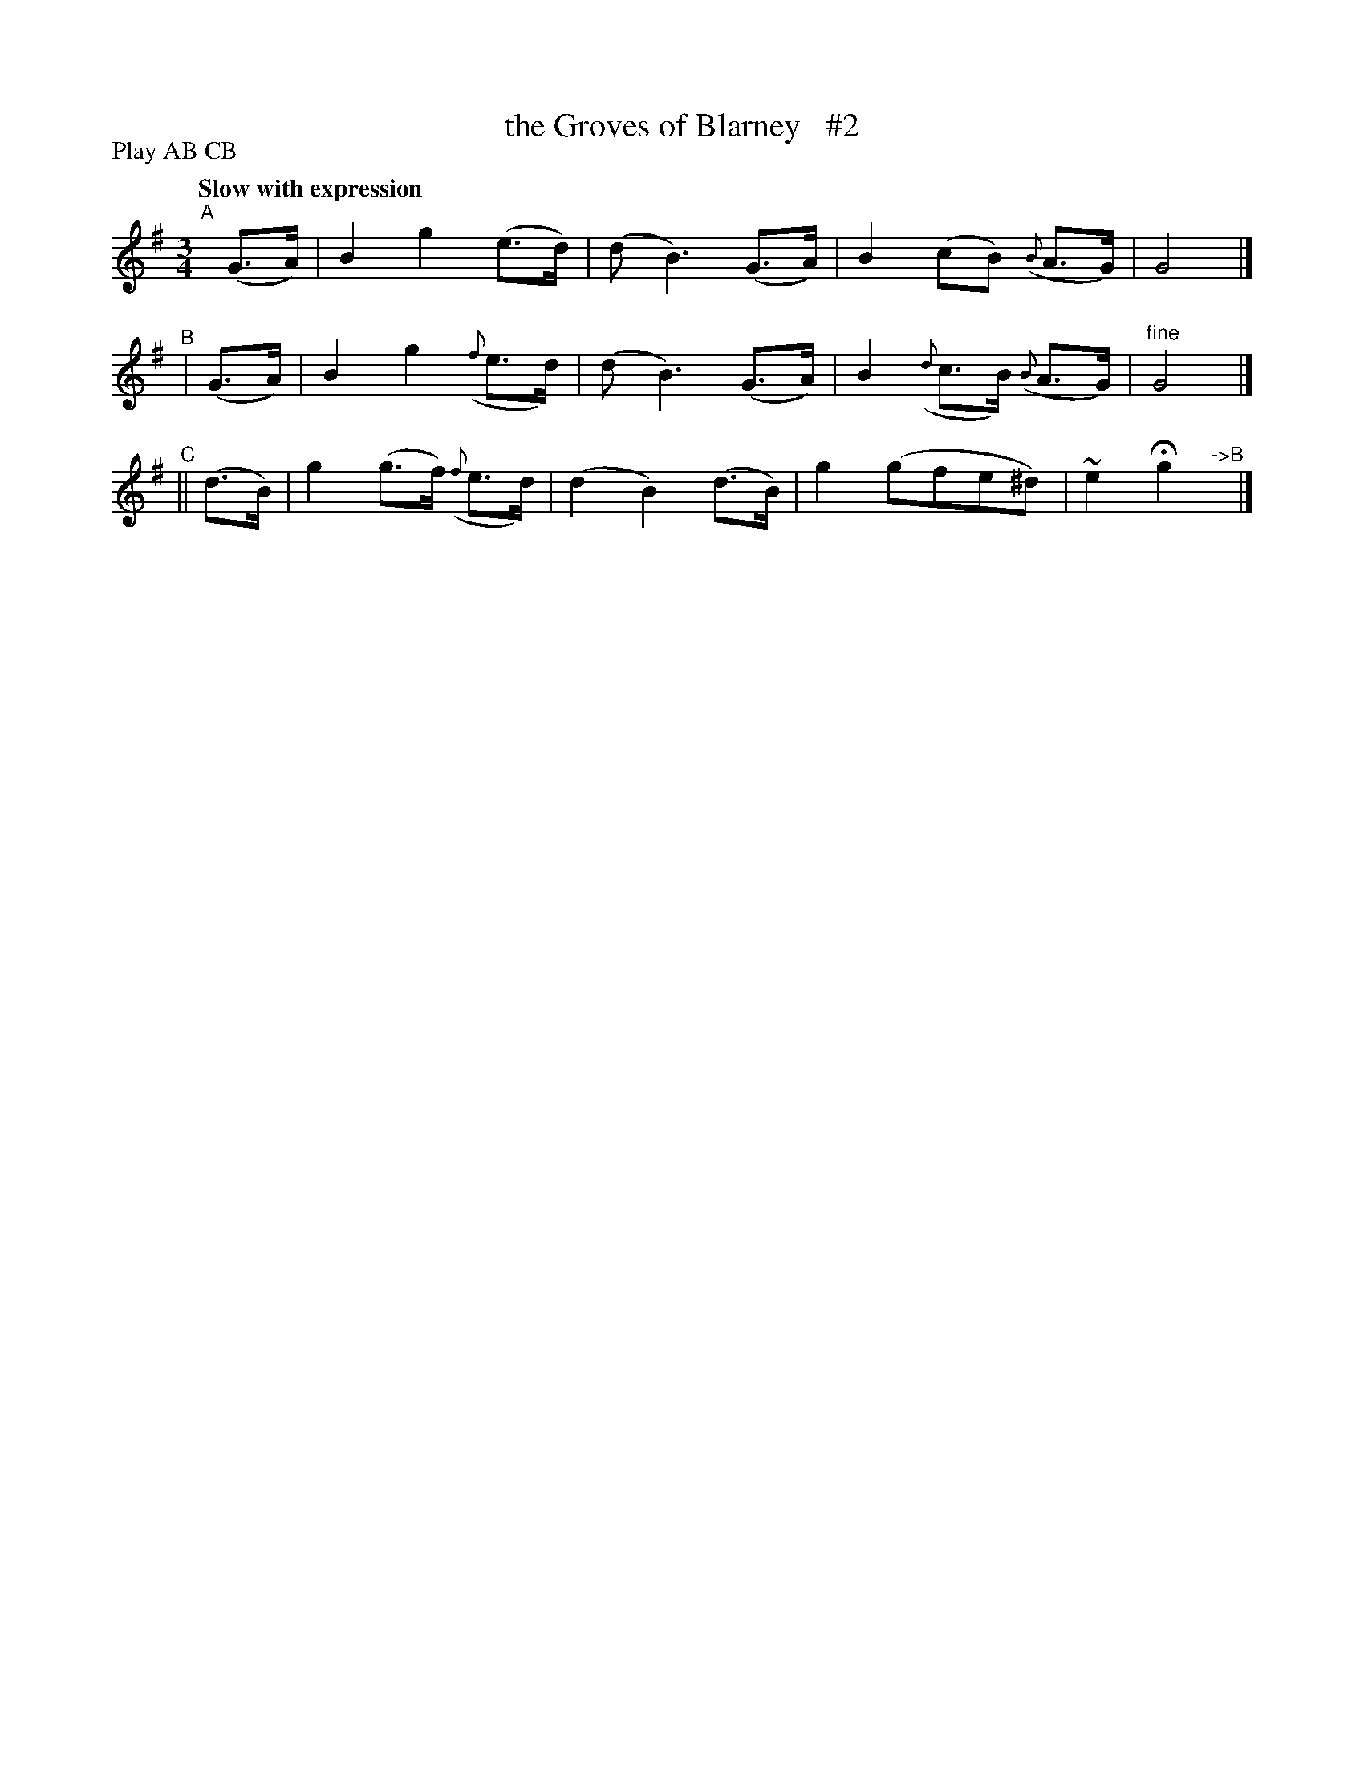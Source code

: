 X: 507
T: the Groves of Blarney   #2
R: air, waltz
%S: s:3 b:16(4+4+4)
B: O'Neill's 1850 #507
Z: Dave Wooldridge
Q: "Slow with expression"
N: Compacted by using labels and play order [JC]
P: Play AB CB
M: 3/4
L: 1/8
K: G
"^A"[|](G>A) | B2 g2 (e>d) | (d B3) (G>A) | B2 (cB) ({B}A>G) | G4 |]
"^B"|  (G>A) | B2 g2 ({f}e>d) | (d B3) (G>A) | B2 ({d}c>B) ({B}A>G) | "^fine"G4 |]
"^C"|| (d>B) | g2 (g>f) ({f}e>d) | (d2 B2) (d>B) | g2 (gfe^d) | ~e2 Hg2"^->B"y |]
